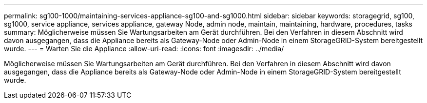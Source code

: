 ---
permalink: sg100-1000/maintaining-services-appliance-sg100-and-sg1000.html 
sidebar: sidebar 
keywords: storagegrid, sg100, sg1000, service appliance, services appliance, gateway Node, admin node, maintain, maintaining, hardware, procedures, tasks 
summary: Möglicherweise müssen Sie Wartungsarbeiten am Gerät durchführen. Bei den Verfahren in diesem Abschnitt wird davon ausgegangen, dass die Appliance bereits als Gateway-Node oder Admin-Node in einem StorageGRID-System bereitgestellt wurde. 
---
= Warten Sie die Appliance
:allow-uri-read: 
:icons: font
:imagesdir: ../media/


[role="lead"]
Möglicherweise müssen Sie Wartungsarbeiten am Gerät durchführen. Bei den Verfahren in diesem Abschnitt wird davon ausgegangen, dass die Appliance bereits als Gateway-Node oder Admin-Node in einem StorageGRID-System bereitgestellt wurde.
